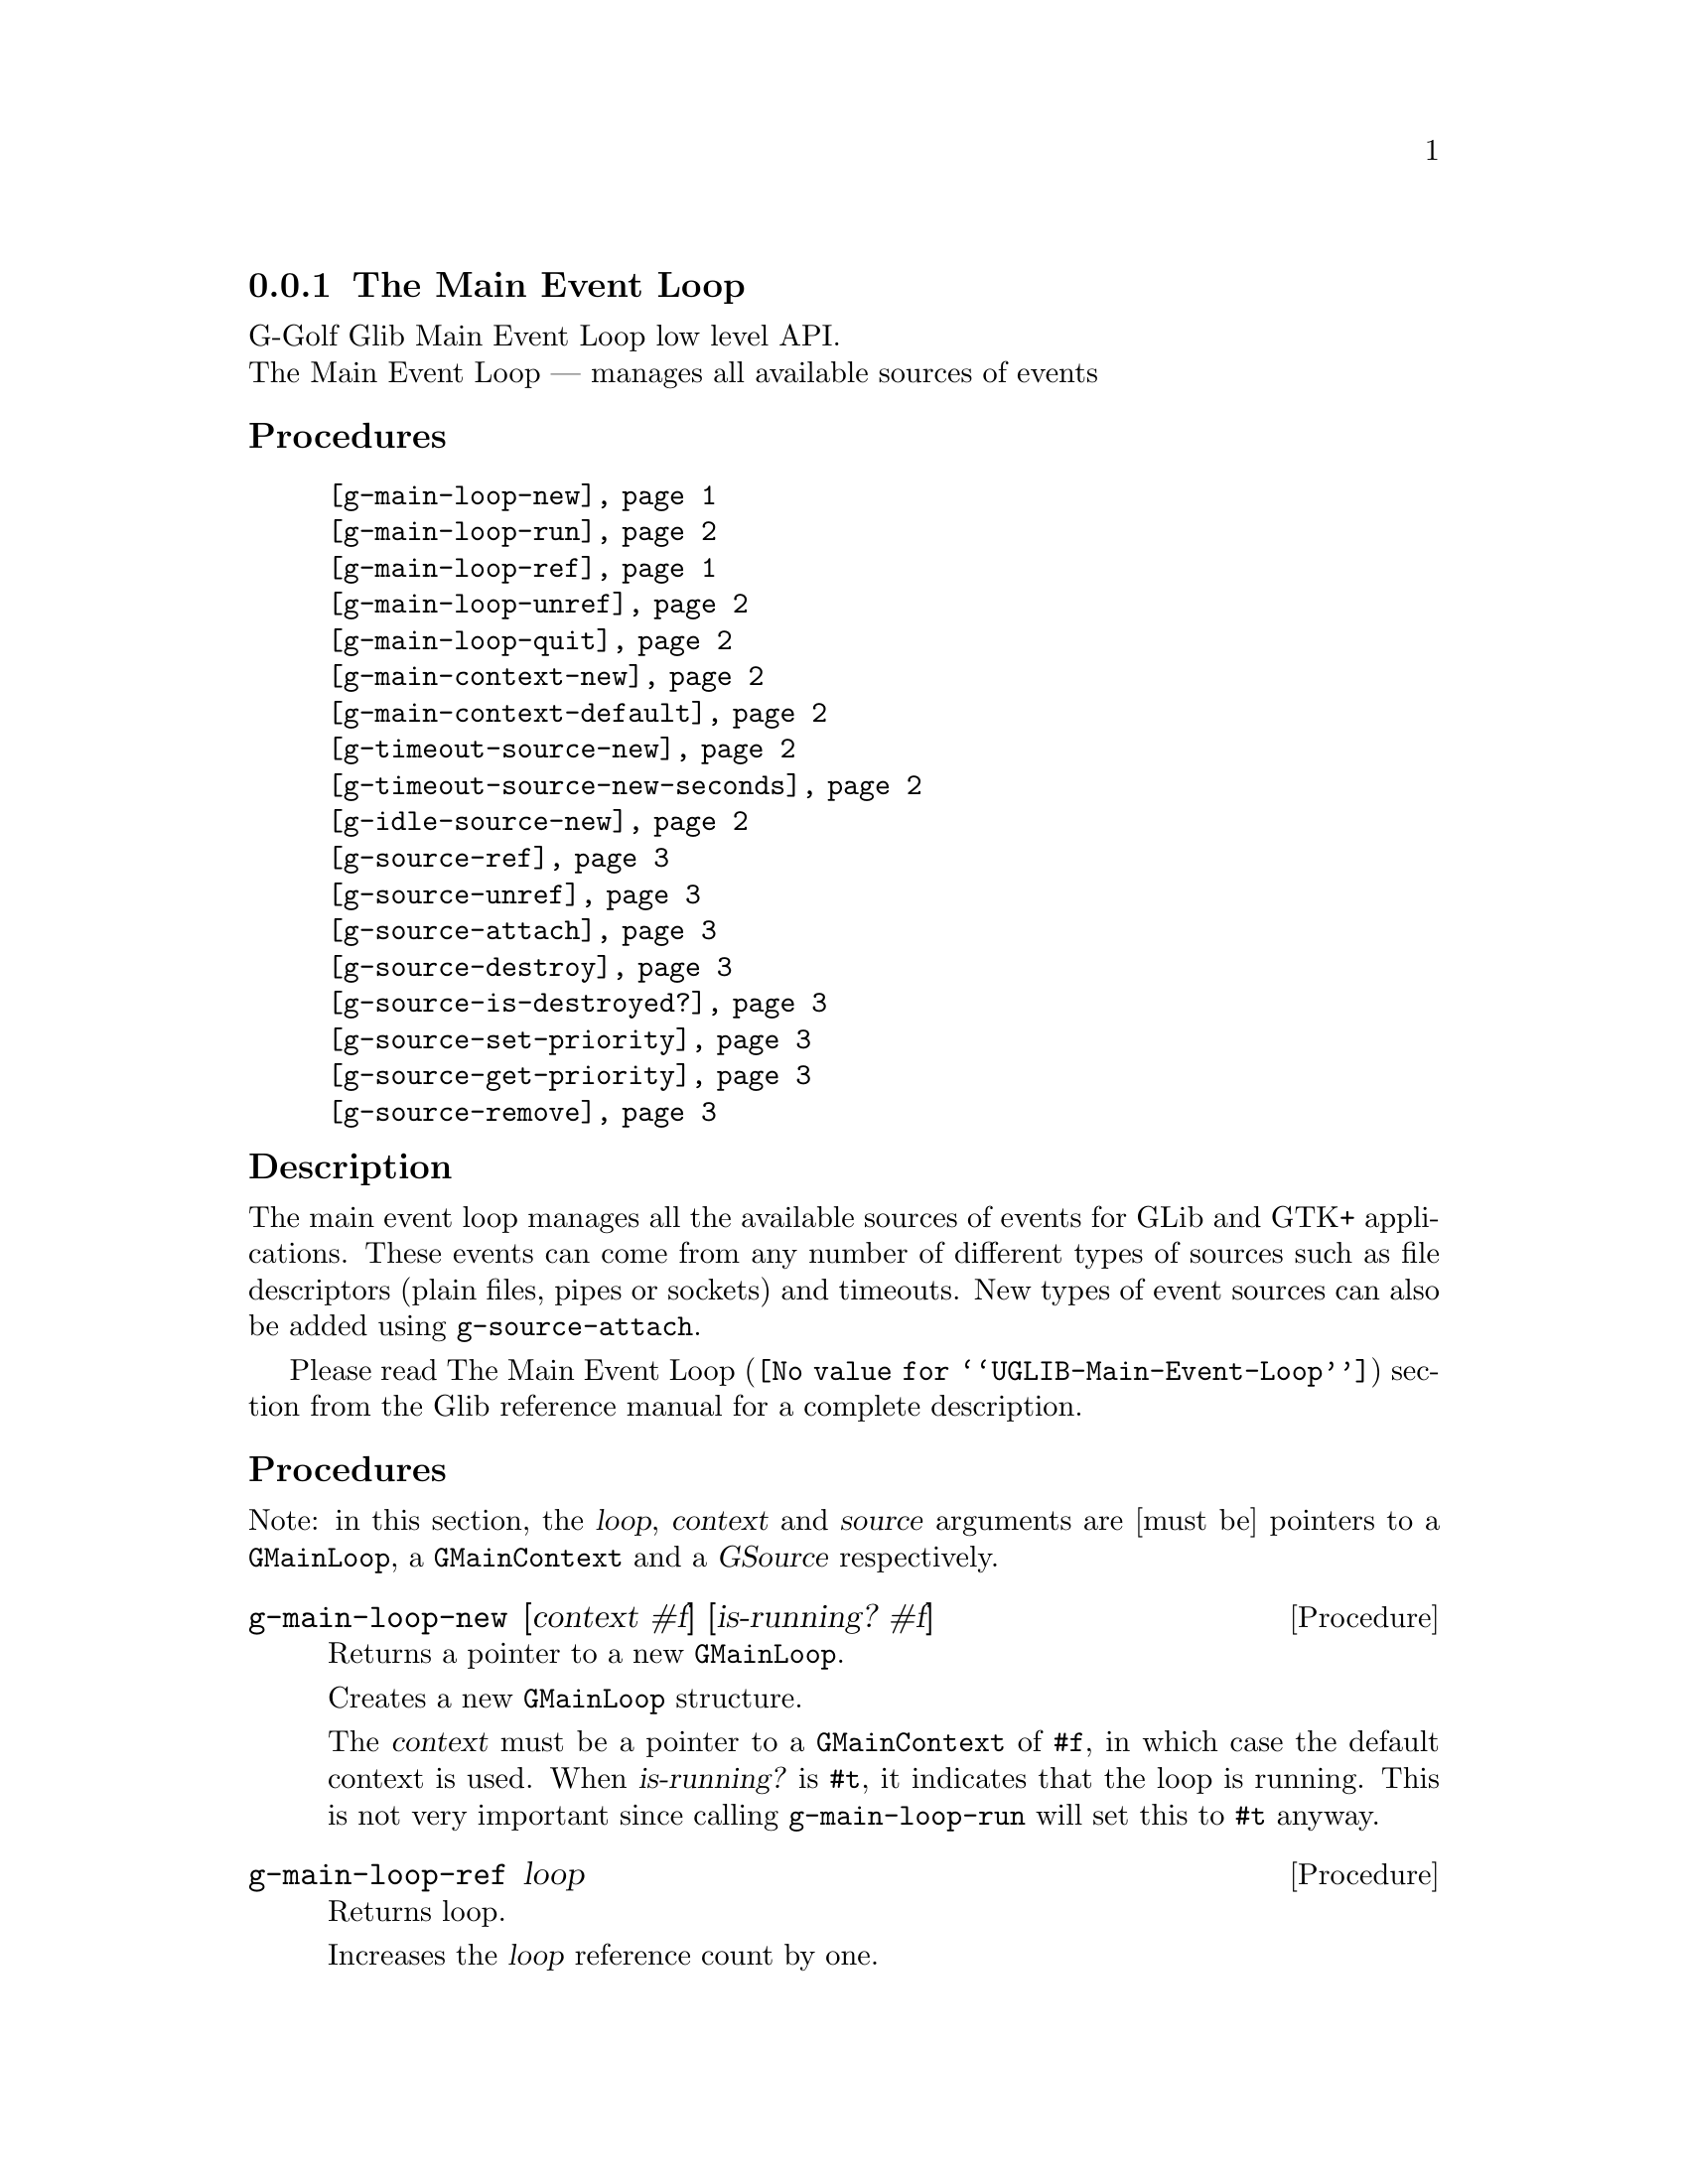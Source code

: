 @c -*-texinfo-*-
@c This is part of the GNU G-Golf Reference Manual.
@c Copyright (C) 2016 - 2018 Free Software Foundation, Inc.
@c See the file g-golf.texi for copying conditions.


@c @defindex tl


@node The Main Event Loop
@subsection The Main Event Loop

G-Golf Glib Main Event Loop low level API.@*
The Main Event Loop — manages all available sources of events


@subheading Procedures

@indentedblock
@table @code
@item @ref{g-main-loop-new}
@item @ref{g-main-loop-run}
@item @ref{g-main-loop-ref}
@item @ref{g-main-loop-unref}
@item @ref{g-main-loop-quit}
@item @ref{g-main-context-new}
@item @ref{g-main-context-default}
@item @ref{g-timeout-source-new}
@item @ref{g-timeout-source-new-seconds}
@item @ref{g-idle-source-new}
@item @ref{g-source-ref}
@item @ref{g-source-unref}
@item @ref{g-source-attach}
@item @ref{g-source-destroy}
@item @ref{g-source-is-destroyed?}
@item @ref{g-source-set-priority}
@item @ref{g-source-get-priority}
@item @ref{g-source-remove}
@end table
@end indentedblock


@c @subheading Types and Values

@c @indentedblock
@c @table @code
@c @item @ref{<gi-enum>}
@c @end table
@c @end indentedblock


@c @subheading Struct Hierarchy

@c @indentedblock
@c GIBaseInfo           	       		@*
@c @ @ +--- GIRegisteredTypeInfo  		@*
@c @ @ @ @ @ @ @ @ @ @ @  +--- GIEnumInfo
@c @end indentedblock


@subheading Description

The main event loop manages all the available sources of events for GLib
and GTK+ applications. These events can come from any number of
different types of sources such as file descriptors (plain files, pipes
or sockets) and timeouts. New types of event sources can also be added
using @code{g-source-attach}.

Please read @uref{@value{UGLIB-Main-Event-Loop}, The Main Event Loop}
section from the Glib reference manual for a complete description.


@subheading Procedures

Note: in this section, the @var{loop}, @var{context} and @var{source}
arguments are [must be] pointers to a @code{GMainLoop}, a
@code{GMainContext} and a @var{GSource} respectively.


@anchor{g-main-loop-new}
@deffn Procedure g-main-loop-new [context #f] [is-running? #f]

Returns a pointer to a new @code{GMainLoop}.

Creates a new @code{GMainLoop} structure.

The @var{context} must be a pointer to a @code{GMainContext} of
@code{#f}, in which case the default context is used.  When
@var{is-running?} is @code{#t}, it indicates that the loop is
running. This is not very important since calling @code{g-main-loop-run}
will set this to @code{#t} anyway.
@end deffn


@anchor{g-main-loop-ref}
@deffn Procedure g-main-loop-ref loop

Returns loop.

Increases the @var{loop} reference count by one.
@end deffn


@anchor{g-main-loop-unref}
@deffn Procedure g-main-loop-unref loop

Returns nothing.

Decreases the @var{loop} reference count by one. If the result is zero,
free the loop and free all associated memory.
@end deffn


@anchor{g-main-loop-run}
@deffn Procedure g-main-loop-run loop

Returns nothing.

Runs a main loop until @ref{g-main-loop-quit} is called on the
@var{loop}. If this is called for the thread of the loop's
@code{GMainContext}, it will process events from the @var{loop},
otherwise it will simply wait.
@end deffn


@anchor{g-main-loop-quit}
@deffn Procedure g-main-loop-quit loop

Returns nothing.

Stops a @code{GMainLoop} from running. Any calls to
@ref{g-main-loop-run} for the @var{loop} will return.

Note that sources that have already been dispatched when
@code{g-main-loop-quit} is called will still be executed.
@end deffn


@anchor{g-main-context-new}
@deffn Procedure g-main-context-new

Returns a pointer.

Creates and returns a (pointer to a) new @code{GMainContext} structure.
@end deffn


@anchor{g-main-context-default}
@deffn Procedure g-main-context-default

Returns a pointer.

Returns the global default main context. This is the main context used
for main loop functions when a main loop is not explicitly specified,
and corresponds to the @samp{main} main loop.

@c See also g_main_context_get_thread_default().
@end deffn


@anchor{g-timeout-source-new}
@deffn Procedure g-timeout-source-new interval

Returns a pointer.

Creates and returns (a pointer to) a new (timeout) @code{GSource}.

The source will not initially be associated with any @code{GMainContext}
and must be added to one with @ref{g-source-attach} before it will be
executed.

The timeout @var{interval} is in milliseconds.
@end deffn


@anchor{g-timeout-source-new-seconds}
@deffn Procedure g-timeout-source-new-seconds interval

Returns a pointer.

Creates and returns (a pointer to) a new (timeout) @code{GSource}.

The source will not initially be associated with any @code{GMainContext}
and must be added to one with @ref{g-source-attach} before it will be
executed.

The timeout @var{interval} is in seconds.
@end deffn


@anchor{g-idle-source-new}
@deffn Procedure g-idle-source-new

Returns a pointer.

Creates and returns (a pointer to) a new (idle) @code{GSource}.

The source will not initially be associated with any @code{GMainContext}
and must be added to one with @ref{g-source-attach} before it will be
executed. Note that the default priority for idle sources is @code{200},
as compared to other sources which have a default priority of
@code{300}.
@end deffn


@anchor{g-source-ref}
@deffn Procedure g-source-ref source

Returns @var{source}.

Increases the @var{source} reference count by one.
@end deffn


@anchor{g-source-unref}
@deffn Procedure g-source-unref source

Returns nothing.

Decreases the @var{source} reference count by one. If the resulting
reference count is zero the source and associated memory will be
destroyed.
@end deffn


@anchor{g-source-attach}
@deffn Procedure g-source-attach source context

Returns an integer.

Adds @var{source} to @var{context} so that it will be executed within
that context.

Returns the ID (greater than 0) for the @var{source} within the
@var{context}.

Remove it by calling @ref{g-source-destroy}.
@end deffn


@anchor{g-source-destroy}
@deffn Procedure g-source-destroy source

Returns nothing.

Removes @var{source} from its @code{GMainContext}, if any, and mark it
as destroyed. The source cannot be subsequently added to another
context. It is safe to call this on sources which have already been
removed from their context.

This does not unref @var{source}: if you still hold a reference, use
g-source-unref to drop it.
@end deffn


@anchor{g-source-is-destroyed?}
@deffn Procedure g-source-is-destroyed? source

Returns #t if @var{source} has been destroyed. Otherwise, it returns #f.

Once a source is destroyed it cannot be un-destroyed.
@end deffn


@anchor{g-source-set-priority}
@deffn Procedure g-source-set-priority source priority

Returns nothing.

Sets the @var{source} priority. While the main loop is being run, a
source will be dispatched if it is ready to be dispatched and no sources
at a higher (numerically smaller) priority are ready to be dispatched.

A child source always has the same priority as its parent. It is not
permitted to change the priority of a source once it has been added as a
child of another source.
@end deffn


@anchor{g-source-get-priority}
@deffn Procedure g-source-get-priority source priority

Returns an integer.

Obtains and returns the @var{source} priority.
@end deffn


@anchor{g-source-remove}
@deffn Procedure g-source-remove id

Returns #t.

Removes the source with the given @var{id} from the default main
context. You must use @ref{g-source-destroy} for sources added to a
non-default main context.

It is an error to attempt to remove a non-existent source.

Source IDs can be reissued after a source has been destroyed. This could
lead to the removal operation being performed against the wrong source,
unless you are cautious.

For historical reasons, this procedure always returns #t.
@end deffn


@c @subheading Types and Values
